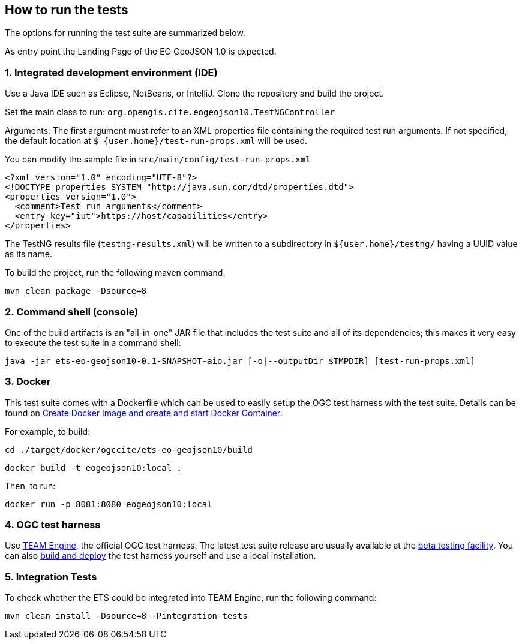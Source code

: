 == How to run the tests

The options for running the test suite are summarized below.

As entry point the Landing Page of the EO GeoJSON 1.0 is expected.

=== 1. Integrated development environment (IDE)

Use a Java IDE such as Eclipse, NetBeans, or IntelliJ. Clone the repository and build the project.

Set the main class to run: `org.opengis.cite.eogeojson10.TestNGController`

Arguments: The first argument must refer to an XML properties file containing the
required test run arguments. If not specified, the default location at `$
{user.home}/test-run-props.xml` will be used.

You can modify the sample file in `src/main/config/test-run-props.xml`

[source,xml]
----
<?xml version="1.0" encoding="UTF-8"?>
<!DOCTYPE properties SYSTEM "http://java.sun.com/dtd/properties.dtd">
<properties version="1.0">
  <comment>Test run arguments</comment>
  <entry key="iut">https://host/capabilities</entry>
</properties>
----

The TestNG results file (`testng-results.xml`) will be written to a subdirectory
in `${user.home}/testng/` having a UUID value as its name.

To build the project, run the following maven command.

`mvn clean package -Dsource=8`

=== 2. Command shell (console)

One of the build artifacts is an "all-in-one" JAR file that includes the test
suite and all of its dependencies; this makes it very easy to execute the test
suite in a command shell:

`java -jar ets-eo-geojson10-0.1-SNAPSHOT-aio.jar [-o|--outputDir $TMPDIR] [test-run-props.xml]`

=== 3. Docker

This test suite comes with a Dockerfile which can be used to easily setup the OGC test harness with
the test suite. Details can be found on https://github.com/opengeospatial/cite/wiki/How-to-create-Docker-Images-of-test-suites#create-docker-image-and-create-and-start-docker-container[Create Docker Image and create and start Docker Container].

For example, to build:

`cd ./target/docker/ogccite/ets-eo-geojson10/build`

`docker build -t eogeojson10:local .`

Then, to run:

`docker run -p 8081:8080 eogeojson10:local`

=== 4. OGC test harness

Use https://github.com/opengeospatial/teamengine[TEAM Engine], the official OGC test harness.
The latest test suite release are usually available at the http://cite.opengeospatial.org/te2/[beta testing facility].
You can also https://github.com/opengeospatial/teamengine[build and deploy] the test
harness yourself and use a local installation.

=== 5. Integration Tests

To check whether the ETS could be integrated into TEAM Engine, run the following command:

`mvn clean install -Dsource=8 -Pintegration-tests`